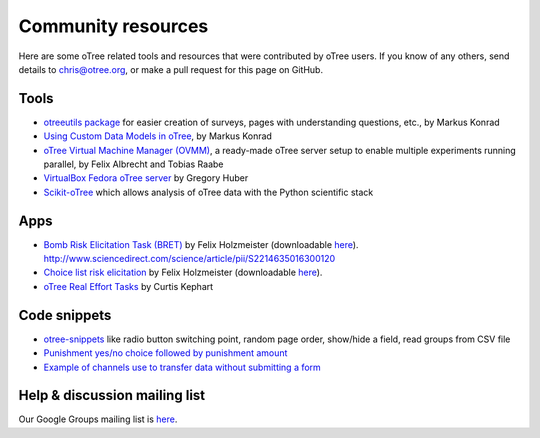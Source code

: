 .. _community:

Community resources
===================

Here are some oTree related tools and resources that were contributed by oTree users.
If you know of any others,
send details to chris@otree.org, or make a pull request for this page on GitHub.

Tools
-----

-   `otreeutils package <https://github.com/WZBSocialScienceCenter/otreeutils>`__
    for easier creation of surveys, pages with understanding questions, etc.,
    by Markus Konrad
-   `Using Custom Data Models in oTree <https://datascience.blog.wzb.eu/2016/10/31/using-custom-data-models-in-otree/>`__,
    by Markus Konrad
-   `oTree Virtual Machine Manager (OVMM) <http://otree-virtual-machine-manager.readthedocs.io/en/latest/>`__,
    a ready-made oTree server setup to enable multiple experiments running parallel,
    by Felix Albrecht and Tobias Raabe
-   `VirtualBox Fedora oTree server <https://yale.app.box.com/v/VirtualBoxFedoraOtreeServer>`__
    by Gregory Huber
-   `Scikit-oTree <https://github.com/leliel12/scikit-otree>`__
    which allows analysis of oTree data with the Python scientific stack

Apps
----

-   `Bomb Risk Elicitation Task (BRET) <http://bret-demo.herokuapp.com/demo/>`__
    by Felix Holzmeister (downloadable `here <http://www.holzmeister.biz/>`__).
    http://www.sciencedirect.com/science/article/pii/S2214635016300120
-   `Choice list risk elicitation <http://cl-demo.herokuapp.com/demo/>`__
    by Felix Holzmeister (downloadable `here <http://www.holzmeister.biz/>`__).
-   `oTree Real Effort Tasks <https://github.com/EconomiCurtis/otree_rets>`__
    by Curtis Kephart

Code snippets
-------------

-   `otree-snippets <https://github.com/oTree-org/otree-snippets>`__
    like radio button switching point, random page order, show/hide a field, read groups from CSV file
-   `Punishment yes/no choice followed by punishment amount <https://github.com/chapkovski/yes-no-punishment>`__
-   `Example of channels use to transfer data without submitting a form  <https://github.com/chapkovski/miniebay>`__


Help & discussion mailing list
------------------------------

Our Google Groups mailing list is `here <https://groups.google.com/forum/#!forum/otree>`__.
